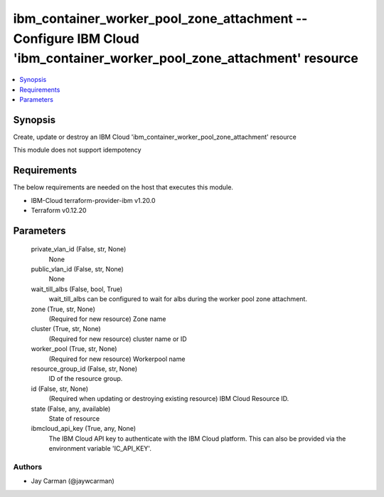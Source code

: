 
ibm_container_worker_pool_zone_attachment -- Configure IBM Cloud 'ibm_container_worker_pool_zone_attachment' resource
=====================================================================================================================

.. contents::
   :local:
   :depth: 1


Synopsis
--------

Create, update or destroy an IBM Cloud 'ibm_container_worker_pool_zone_attachment' resource

This module does not support idempotency



Requirements
------------
The below requirements are needed on the host that executes this module.

- IBM-Cloud terraform-provider-ibm v1.20.0
- Terraform v0.12.20



Parameters
----------

  private_vlan_id (False, str, None)
    None


  public_vlan_id (False, str, None)
    None


  wait_till_albs (False, bool, True)
    wait_till_albs can be configured to wait for albs during the worker pool zone attachment.


  zone (True, str, None)
    (Required for new resource) Zone name


  cluster (True, str, None)
    (Required for new resource) cluster name or ID


  worker_pool (True, str, None)
    (Required for new resource) Workerpool name


  resource_group_id (False, str, None)
    ID of the resource group.


  id (False, str, None)
    (Required when updating or destroying existing resource) IBM Cloud Resource ID.


  state (False, any, available)
    State of resource


  ibmcloud_api_key (True, any, None)
    The IBM Cloud API key to authenticate with the IBM Cloud platform. This can also be provided via the environment variable 'IC_API_KEY'.













Authors
~~~~~~~

- Jay Carman (@jaywcarman)

